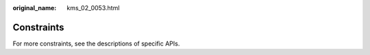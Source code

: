 :original_name: kms_02_0053.html

.. _kms_02_0053:

Constraints
===========

For more constraints, see the descriptions of specific APIs.
